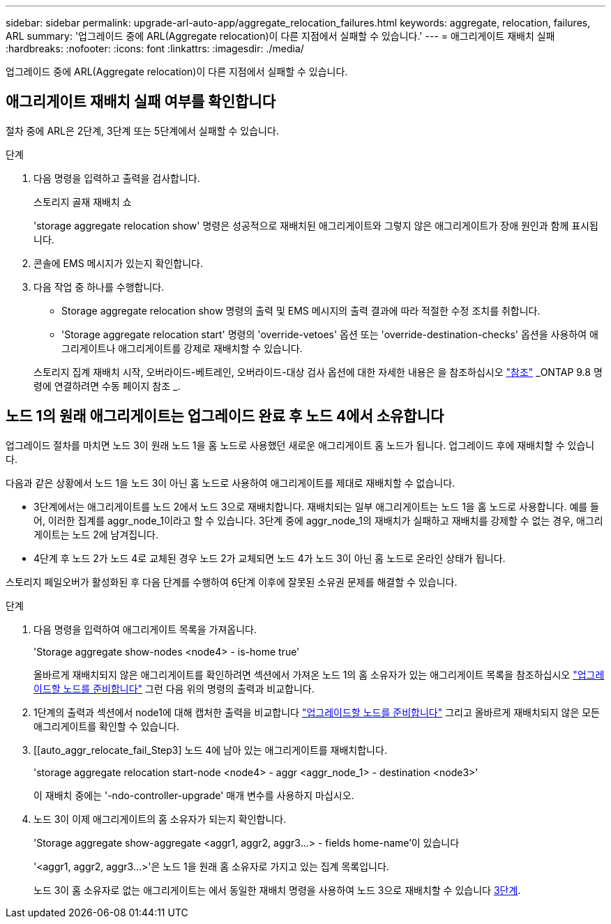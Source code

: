 ---
sidebar: sidebar 
permalink: upgrade-arl-auto-app/aggregate_relocation_failures.html 
keywords: aggregate, relocation, failures, ARL 
summary: '업그레이드 중에 ARL(Aggregate relocation)이 다른 지점에서 실패할 수 있습니다.' 
---
= 애그리게이트 재배치 실패
:hardbreaks:
:nofooter: 
:icons: font
:linkattrs: 
:imagesdir: ./media/


[role="lead"]
업그레이드 중에 ARL(Aggregate relocation)이 다른 지점에서 실패할 수 있습니다.



== 애그리게이트 재배치 실패 여부를 확인합니다

절차 중에 ARL은 2단계, 3단계 또는 5단계에서 실패할 수 있습니다.

.단계
. 다음 명령을 입력하고 출력을 검사합니다.
+
스토리지 골재 재배치 쇼

+
'storage aggregate relocation show' 명령은 성공적으로 재배치된 애그리게이트와 그렇지 않은 애그리게이트가 장애 원인과 함께 표시됩니다.

. 콘솔에 EMS 메시지가 있는지 확인합니다.
. 다음 작업 중 하나를 수행합니다.
+
** Storage aggregate relocation show 명령의 출력 및 EMS 메시지의 출력 결과에 따라 적절한 수정 조치를 취합니다.
** 'Storage aggregate relocation start' 명령의 'override-vetoes' 옵션 또는 'override-destination-checks' 옵션을 사용하여 애그리게이트나 애그리게이트를 강제로 재배치할 수 있습니다.


+
스토리지 집계 재배치 시작, 오버라이드-베트레인, 오버라이드-대상 검사 옵션에 대한 자세한 내용은 을 참조하십시오 link:other_references.html["참조"] _ONTAP 9.8 명령에 연결하려면 수동 페이지 참조 _.





== 노드 1의 원래 애그리게이트는 업그레이드 완료 후 노드 4에서 소유합니다

업그레이드 절차를 마치면 노드 3이 원래 노드 1을 홈 노드로 사용했던 새로운 애그리게이트 홈 노드가 됩니다. 업그레이드 후에 재배치할 수 있습니다.

다음과 같은 상황에서 노드 1을 노드 3이 아닌 홈 노드로 사용하여 애그리게이트를 제대로 재배치할 수 없습니다.

* 3단계에서는 애그리게이트를 노드 2에서 노드 3으로 재배치합니다. 재배치되는 일부 애그리게이트는 노드 1을 홈 노드로 사용합니다. 예를 들어, 이러한 집계를 aggr_node_1이라고 할 수 있습니다. 3단계 중에 aggr_node_1의 재배치가 실패하고 재배치를 강제할 수 없는 경우, 애그리게이트는 노드 2에 남겨집니다.
* 4단계 후 노드 2가 노드 4로 교체된 경우 노드 2가 교체되면 노드 4가 노드 3이 아닌 홈 노드로 온라인 상태가 됩니다.


스토리지 페일오버가 활성화된 후 다음 단계를 수행하여 6단계 이후에 잘못된 소유권 문제를 해결할 수 있습니다.

.단계
. 다음 명령을 입력하여 애그리게이트 목록을 가져옵니다.
+
'Storage aggregate show-nodes <node4> - is-home true'

+
올바르게 재배치되지 않은 애그리게이트를 확인하려면 섹션에서 가져온 노드 1의 홈 소유자가 있는 애그리게이트 목록을 참조하십시오 link:prepare_nodes_for_upgrade.html["업그레이드할 노드를 준비합니다"] 그런 다음 위의 명령의 출력과 비교합니다.

. 1단계의 출력과 섹션에서 node1에 대해 캡처한 출력을 비교합니다 link:prepare_nodes_for_upgrade.html["업그레이드할 노드를 준비합니다"] 그리고 올바르게 재배치되지 않은 모든 애그리게이트를 확인할 수 있습니다.
. [[auto_aggr_relocate_fail_Step3] 노드 4에 남아 있는 애그리게이트를 재배치합니다.
+
'storage aggregate relocation start-node <node4> - aggr <aggr_node_1> - destination <node3>'

+
이 재배치 중에는 '-ndo-controller-upgrade' 매개 변수를 사용하지 마십시오.

. 노드 3이 이제 애그리게이트의 홈 소유자가 되는지 확인합니다.
+
'Storage aggregate show-aggregate <aggr1, aggr2, aggr3...> - fields home-name'이 있습니다

+
'<aggr1, aggr2, aggr3...>'은 노드 1을 원래 홈 소유자로 가지고 있는 집계 목록입니다.

+
노드 3이 홈 소유자로 없는 애그리게이트는 에서 동일한 재배치 명령을 사용하여 노드 3으로 재배치할 수 있습니다 <<auto_aggr_relocate_fail_Step3,3단계>>.


